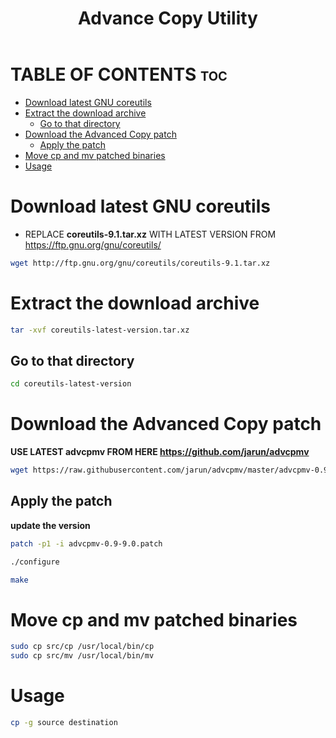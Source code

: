 #+title: Advance Copy Utility
#+description: Patch existing copy (cp) utility for advanced stuff in linux

* TABLE OF CONTENTS :toc:
- [[#download-latest-gnu-coreutils][Download latest GNU coreutils]]
- [[#extract-the-download-archive][Extract the download archive]]
  - [[#go-to-that-directory][Go to that directory]]
- [[#download-the-advanced-copy-patch][Download the Advanced Copy patch]]
  - [[#apply-the-patch][Apply the patch]]
- [[#move-cp-and-mv-patched-binaries][Move cp and mv patched binaries]]
- [[#usage][Usage]]

* Download latest GNU coreutils

+ REPLACE **coreutils-9.1.tar.xz** WITH LATEST VERSION FROM  [[https://ftp.gnu.org/gnu/coreutils/]]
#+begin_src bash
wget http://ftp.gnu.org/gnu/coreutils/coreutils-9.1.tar.xz
#+end_src

* Extract the download archive
#+begin_src bash
tar -xvf coreutils-latest-version.tar.xz
#+end_src

** Go to that directory
#+begin_src bash
cd coreutils-latest-version
#+end_src

* Download the Advanced Copy patch
**USE LATEST advcpmv FROM HERE [[https://github.com/jarun/advcpmv]]**
#+begin_src bash
wget https://raw.githubusercontent.com/jarun/advcpmv/master/advcpmv-0.9-9.0.patch
#+end_src

#+RESULTS:


** Apply the patch
**update the version**
#+begin_src bash
patch -p1 -i advcpmv-0.9-9.0.patch
#+end_src

#+begin_src bash
./configure
#+end_src

#+begin_src bash
make
#+end_src

* Move cp and mv patched binaries
#+begin_src bash
sudo cp src/cp /usr/local/bin/cp
sudo cp src/mv /usr/local/bin/mv
#+end_src

* Usage
#+begin_src bash
cp -g source destination
#+end_src
